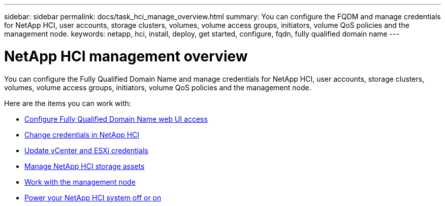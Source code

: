 ---
sidebar: sidebar
permalink: docs/task_hci_manage_overview.html
summary: You can configure the FQDM and manage credentials for NetApp HCI, user accounts, storage clusters, volumes, volume access groups, initiators, volume QoS policies and the management node.
keywords: netapp, hci, install, deploy, get started, configure, fqdn, fully qualified domain name
---

= NetApp HCI management overview

:hardbreaks:
:nofooter:
:icons: font
:linkattrs:
:imagesdir: ../media/

[.lead]
You can configure the Fully Qualified Domain Name and manage credentials for NetApp HCI, user accounts, storage clusters, volumes, volume access groups, initiators, volume QoS policies and the management node.

Here are the items you can work with:

* link:task_nde_access_ui_fqdn.html[Configure Fully Qualified Domain Name web UI access]
* link:task_post_deploy_credentials.html[Change credentials in NetApp HCI]
* link:task_hci_credentials_vcenter_esxi.html[Update vCenter and ESXi credentials]
* link:task_hcc_manage_storage_overview.html[Manage NetApp HCI storage assets]
* link:task_mnode_work_overview.html[Work with the management node]
* link:concept_nde_hci_power_off_on.html[Power your NetApp HCI system off or on]


